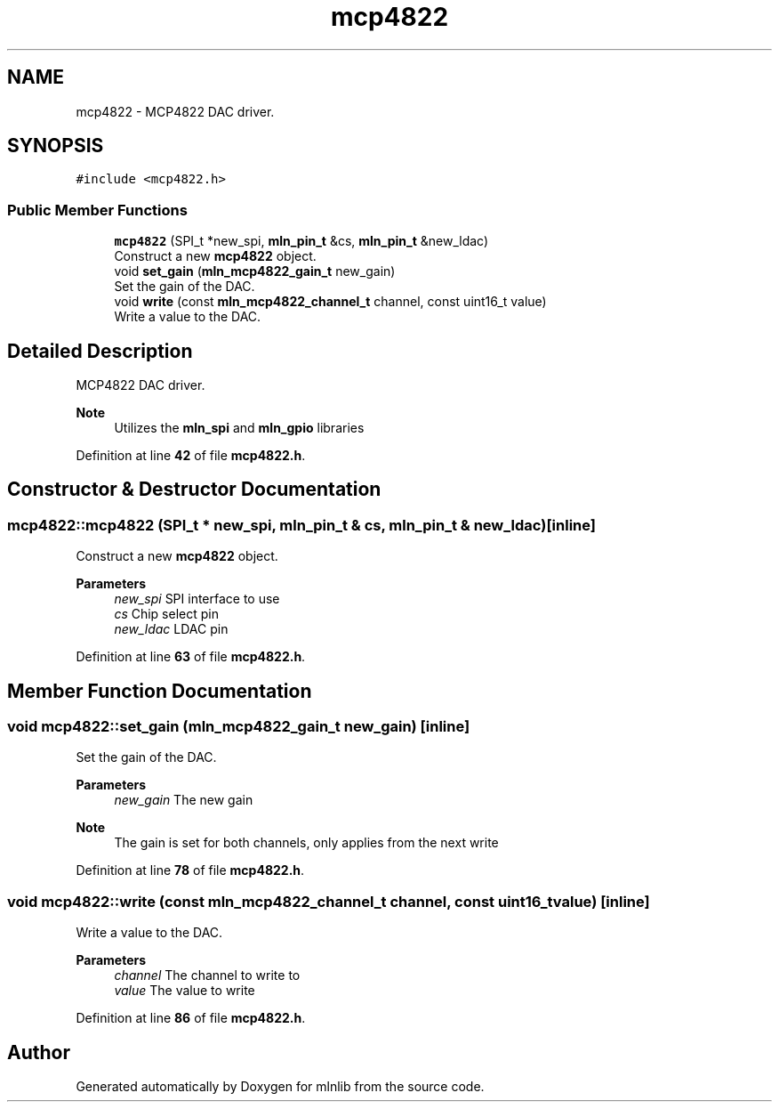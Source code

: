 .TH "mcp4822" 3 "Thu Apr 27 2023" "Version alpha" "mlnlib" \" -*- nroff -*-
.ad l
.nh
.SH NAME
mcp4822 \- MCP4822 DAC driver\&.  

.SH SYNOPSIS
.br
.PP
.PP
\fC#include <mcp4822\&.h>\fP
.SS "Public Member Functions"

.in +1c
.ti -1c
.RI "\fBmcp4822\fP (SPI_t *new_spi, \fBmln_pin_t\fP &cs, \fBmln_pin_t\fP &new_ldac)"
.br
.RI "Construct a new \fBmcp4822\fP object\&. "
.ti -1c
.RI "void \fBset_gain\fP (\fBmln_mcp4822_gain_t\fP new_gain)"
.br
.RI "Set the gain of the DAC\&. "
.ti -1c
.RI "void \fBwrite\fP (const \fBmln_mcp4822_channel_t\fP channel, const uint16_t value)"
.br
.RI "Write a value to the DAC\&. "
.in -1c
.SH "Detailed Description"
.PP 
MCP4822 DAC driver\&. 


.PP
\fBNote\fP
.RS 4
Utilizes the \fBmln_spi\fP and \fBmln_gpio\fP libraries 
.RE
.PP

.PP
Definition at line \fB42\fP of file \fBmcp4822\&.h\fP\&.
.SH "Constructor & Destructor Documentation"
.PP 
.SS "mcp4822::mcp4822 (SPI_t * new_spi, \fBmln_pin_t\fP & cs, \fBmln_pin_t\fP & new_ldac)\fC [inline]\fP"

.PP
Construct a new \fBmcp4822\fP object\&. 
.PP
\fBParameters\fP
.RS 4
\fInew_spi\fP SPI interface to use 
.br
\fIcs\fP Chip select pin 
.br
\fInew_ldac\fP LDAC pin 
.RE
.PP

.PP
Definition at line \fB63\fP of file \fBmcp4822\&.h\fP\&.
.SH "Member Function Documentation"
.PP 
.SS "void mcp4822::set_gain (\fBmln_mcp4822_gain_t\fP new_gain)\fC [inline]\fP"

.PP
Set the gain of the DAC\&. 
.PP
\fBParameters\fP
.RS 4
\fInew_gain\fP The new gain
.RE
.PP
\fBNote\fP
.RS 4
The gain is set for both channels, only applies from the next write 
.RE
.PP

.PP
Definition at line \fB78\fP of file \fBmcp4822\&.h\fP\&.
.SS "void mcp4822::write (const \fBmln_mcp4822_channel_t\fP channel, const uint16_t value)\fC [inline]\fP"

.PP
Write a value to the DAC\&. 
.PP
\fBParameters\fP
.RS 4
\fIchannel\fP The channel to write to 
.br
\fIvalue\fP The value to write 
.RE
.PP

.PP
Definition at line \fB86\fP of file \fBmcp4822\&.h\fP\&.

.SH "Author"
.PP 
Generated automatically by Doxygen for mlnlib from the source code\&.
